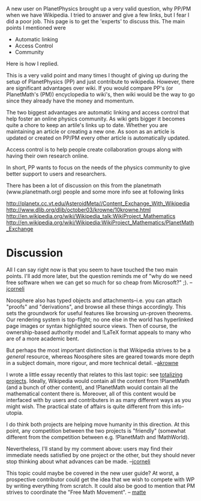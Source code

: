 #+STARTUP: showeverything logdone
#+options: num:nil

A new user on PlanetPhysics brought up a very valid question, why PP/PM when we have Wikipedia.  I tried to answer and give a few links, but I fear I did a poor job.  This page is to get the 'experts' to discuss this.  The main points I mentioned were

 * Automatic linking
 * Access Control
 * Community

Here is how I replied.

This is a very valid point and many times I thought of giving up during the setup of PlanetPhysics (PP) and just contribute to wikipedia.  However, there are significant advantages over wiki.  If you would compare PP's (or PlanetMath's (PM)) encyclopedia to wiki's, then wiki would be the way to go since they already have the money and momentum.

The two biggest advantages are automatic linking and access control that help foster an online physics community.  As wiki gets bigger it becomes quite a chore to keep an artile's links up to date.  Whether you are  maintaining an article or creating a new one.  As soon as an article is updated or created on PP/PM every other article is automatically updated.

Access control is to help people create collaboration groups along with having their own research online.

In short, PP wants to focus on the needs of the physics community to give better support to users and researchers.

There has been a lot of discussion on this from the planetmath (www.planetmath.org) people and some more info see at following links

http://planetx.cc.vt.edu/AsteroidMeta//Content_Exchange_With_Wikipedia
http://www.dlib.org/dlib/october03/krowne/10krowne.html
http://en.wikipedia.org/wiki/Wikipedia_talk:WikiProject_Mathematics
http://en.wikipedia.org/wiki/Wikipedia:WikiProject_Mathematics/PlanetMath_Exchange


*  Discussion

All I can say right now is that you seem to have touched the two
main points.  I'll add more later, but the question reminds me
of "why do we need free software when we can get so much for
so cheap from Microsoft?" ;).  --[[file:jcorneli.org][jcorneli]]

Noosphere also has typed objects and attachments--i.e. you can attach
"proofs"  and "derivations", and browse all these things accordingly.   
This sets the groundwork for useful features like browsing un-proven 
theorems.  Our rendering system is top-flight; no one else in the world
has hyperlinked page images or syntax highlighted source views.  Then of
course, the ownership-based authority model and !LaTeX format appeals to
many who are of a more academic bent.  

But perhaps the most important distinction is that Wikipedia strives
to be a /general/ resource, whereas Noosphere sites are geared
towards more depth in a subject domain, more rigour, and more technical
detail. --[[file:akrowne.org][akrowne]]

I wrote a little essay recently that relates to this last topic: see
[[file:totalizing projects.org][totalizing projects]].  Ideally, Wikipedia would contain all the
content from !PlanetMath (and a bunch of other content), and
!PlanetMath would contain all the mathematical content there is.
Moreover, all of this content would be interfaced with by users and
contributers in as many different ways as you might wish.  The
practical state of affairs is quite different from this info-utopia.

I do think both projects are helping move humanity in this direction.
At this point, any competition between the two projects is "friendly"
(somewhat different from the competition between e.g. !PlanetMath and
!MathWorld).  

Nevertheless, I'll stand by my comment above: users may find their
immediate needs satisfied by one project or the other, but they should
never stop thinking about what advances can be made.  --[[file:jcorneli.org][jcorneli]]

This topic could maybe be covered in the new user guide? At worst, a prospective contributor could get the idea that we wish to compete with WP by writing everything from scratch. It could also be good to mention that PM strives to coordinate the "Free Math Movement". -- [[file:matte.org][matte]]
